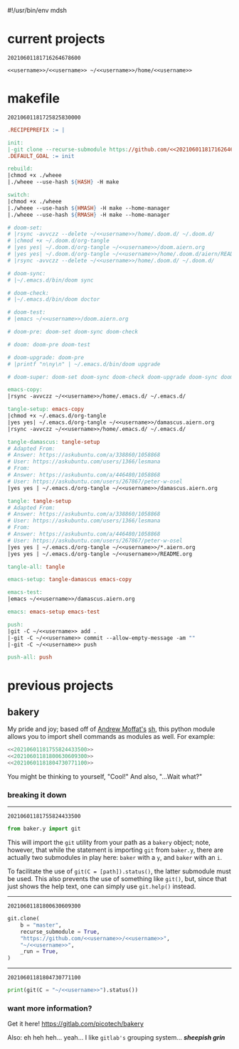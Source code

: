 #!/usr/bin/env mdsh

# TODO: Implement saku as well

#+property: header-args -n -r -l "[{(<%s>)}]" :tangle-mode (identity 0444) :noweb yes :mkdirp yes

# Adapted From:
# Answer: https://stackoverflow.com/a/65232183/10827766
# User: https://stackoverflow.com/users/776405/whil
#+startup: show3levels

#+name: username
#+begin_src text :exports none
shadowrylander
#+end_src

#+name: hash-deprecated
#+begin_src emacs-lisp :var name="" :exports none
(md5 (concat (replace-regexp-in-string "/" "" (
    org-format-outline-path (org-get-outline-path))) (
        nth 4 (org-heading-components)) name))
#+end_src

#+name: hash
#+begin_src emacs-lisp :exports none
(format-time-string "%Y%m%d%H%M%S%N")
#+end_src

* current projects

# !!! Local projects are in the `inca' directory !!!

#+call: hash() :exports none

#+RESULTS:
: 20210601181716264678600

#+name: 20210601181716264678600
#+begin_src text
<<username>>/<<username>> ~/<<username>>/home/<<username>>
#+end_src

* makefile

#+call: hash() :exports none

#+RESULTS:
: 20210601181725825830000

#+name: 20210601181725825830000
#+begin_src makefile :tangle makefile
.RECIPEPREFIX := |

init:
|-git clone --recurse-submodule https://github.com/<<20210601181716264678600>>
.DEFAULT_GOAL := init

rebuild:
|chmod +x ./wheee
|./wheee --use-hash ${HASH} -H make

switch:
|chmod +x ./wheee
|./wheee --use-hash ${HMASH} -H make --home-manager
|./wheee --use-hash ${RMASH} -H make --home-manager

# doom-set:
# |rsync -avvczz --delete ~/<<username>>/home/.doom.d/ ~/.doom.d/
# |chmod +x ~/.doom.d/org-tangle
# |yes yes| ~/.doom.d/org-tangle ~/<<username>>/doom.aiern.org
# |yes yes| ~/.doom.d/org-tangle ~/<<username>>/home/.doom.d/aiern/README.org
# |rsync -avvczz --delete ~/<<username>>/home/.doom.d/ ~/.doom.d/

# doom-sync:
# |~/.emacs.d/bin/doom sync

# doom-check:
# |~/.emacs.d/bin/doom doctor

# doom-test:
# |emacs ~/<<username>>/doom.aiern.org

# doom-pre: doom-set doom-sync doom-check

# doom: doom-pre doom-test

# doom-upgrade: doom-pre
# |printf "n\ny\n" | ~/.emacs.d/bin/doom upgrade

# doom-super: doom-set doom-sync doom-check doom-upgrade doom-sync doom-check doom-test

emacs-copy:
|rsync -avvczz ~/<<username>>/home/.emacs.d/ ~/.emacs.d/

tangle-setup: emacs-copy
|chmod +x ~/.emacs.d/org-tangle
|yes yes| ~/.emacs.d/org-tangle ~/<<username>>/damascus.aiern.org
|rsync -avvczz ~/<<username>>/home/.emacs.d/ ~/.emacs.d/

tangle-damascus: tangle-setup
# Adapted From:
# Answer: https://askubuntu.com/a/338860/1058868
# User: https://askubuntu.com/users/1366/lesmana
# From:
# Answer: https://askubuntu.com/a/446480/1058868
# User: https://askubuntu.com/users/267867/peter-w-osel
|yes yes | ~/.emacs.d/org-tangle ~/<<username>>/damascus.aiern.org

tangle: tangle-setup
# Adapted From:
# Answer: https://askubuntu.com/a/338860/1058868
# User: https://askubuntu.com/users/1366/lesmana
# From:
# Answer: https://askubuntu.com/a/446480/1058868
# User: https://askubuntu.com/users/267867/peter-w-osel
|yes yes | ~/.emacs.d/org-tangle ~/<<username>>/*.aiern.org
|yes yes | ~/.emacs.d/org-tangle ~/<<username>>/README.org

tangle-all: tangle

emacs-setup: tangle-damascus emacs-copy

emacs-test:
|emacs ~/<<username>>/damascus.aiern.org

emacs: emacs-setup emacs-test

push:
|git -C ~/<<username>> add .
|-git -C ~/<<username>> commit --allow-empty-message -am ""
|-git -C ~/<<username>> push

push-all: push
#+end_src

* previous projects
** bakery

My pride and joy; based off of [[https://github.com/amoffat][Andrew Moffat's]] [[https://amoffat.github.io/sh/][sh]],
this python module allows you to import shell commands as modules as well. For example:

# How does the code below work exactly, again? Revise it!

#+begin_src python
<<20210601181755824433500>>
<<20210601181800630609300>>
<<20210601181804730771100>>
#+end_src

You might be thinking to yourself, "Cool!" And also, "...Wait what?"

*** breaking it down

-----

#+call: hash() :exports none

#+RESULTS:
: 20210601181755824433500

#+name: 20210601181755824433500
#+begin_src python
from baker.y import git
#+end_src

This will import the =git= utility from your path as a =bakery= object;
note, however, that while the statement is importing =git= from =baker.y=,
there are actually two submodules in play here: =baker= with a =y=,
and =baker= with an =i=.

To facilitate the use of =git(C = [path]).status()=, the latter submodule must be used.
This also prevents the use of something like =git()=, but, since that just shows the help text,
one can simply use =git.help()= instead.

-----

#+call: hash() :exports none

#+RESULTS:
: 20210601181800630609300

#+name: 20210601181800630609300
#+begin_src python
git.clone(
    b = "master",
    recurse_submodule = True,
    "https://github.com/<<username>>/<<username>>",
    "~/<<username>>",
    _run = True,
)
#+end_src

-----

#+call: hash() :exports none

#+RESULTS:
: 20210601181804730771100

#+name: 20210601181804730771100
#+begin_src python
print(git(C = "~/<<username>>").status())
#+end_src

*** want more information?

Get it here! https://gitlab.com/picotech/bakery

Also: eh heh heh... yeah... I like =gitlab's= grouping system... */sheepish grin/*
